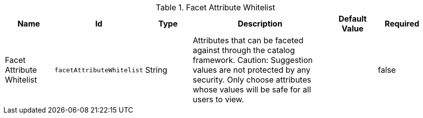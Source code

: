 :title: Facet Attribute Whitelist
:id: org.codice.ddf.catalog.plugin.facetattributeaccess.facetwhitelist
:type: table
:status: published
:application: {ddf-ui}
:summary: Facet Attribute Whitelist

.[[_org.codice.ddf.catalog.plugin.facetattributeaccess.facetwhitelist]]Facet Attribute Whitelist
[cols="1,1m,1,3,1,1" options="header"]
|===

|Name
|Id
|Type
|Description
|Default Value
|Required

|Facet Attribute Whitelist
|facetAttributeWhitelist
|String
|Attributes that can be faceted against through the catalog framework.
Caution: Suggestion values are not protected by any security. Only choose attributes whose values will be safe for all users to view.
|
|false

|===